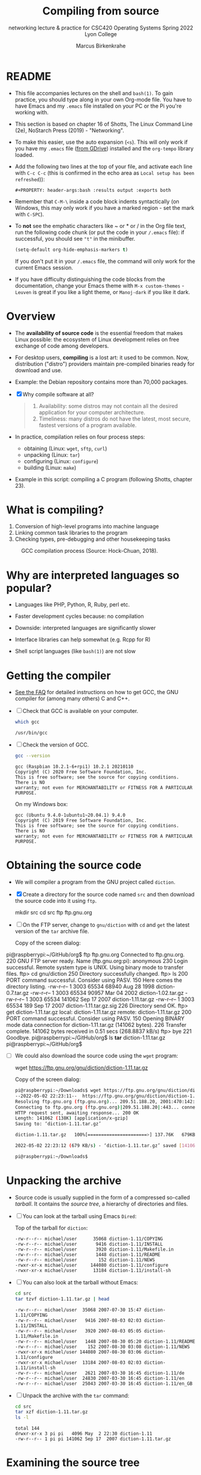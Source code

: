 #+TITLE:Compiling from source
#+AUTHOR:Marcus Birkenkrahe
#+SUBTITLE:networking lecture & practice for CSC420 Operating Systems Spring 2022 Lyon College
#+STARTUP:overview hideblocks
#+OPTIONS: toc:nil num:nil ^:nil
#+PROPERTY: header-args:bash :results output :exports both
* README

  * This file accompanies lectures on the shell and ~bash(1)~. To gain
    practice, you should type along in your own Org-mode file. You
    have to have Emacs and my ~.emacs~ file installed on your PC or
    the Pi you're working with.

  * This section is based on chapter 16 of Shotts, The Linux Command
    Line (2e), NoStarch Press (2019) - "Networking".

  * To make this easier, use the auto expansion (~<s~). This will only
    work if you have my ~.emacs~ file ([[https://tinyurl.com/lyonemacs][from GDrive]]) installed and the
    ~org-tempo~ library loaded.

  * Add the following two lines at the top of your file, and activate
    each line with ~C-c C-c~ (this is confirmed in the echo area as
    ~Local setup has been refreshed~)):
    #+begin_example
    #+PROPERTY: header-args:bash :results output :exports both
    #+end_example

  * Remember that ~C-M-\~ inside a code block indents syntactically
    (on Windows, this may only work if you have a marked region - set
    the mark with ~C-SPC~).

  * To *not* see the emphatic characters like ~ or * or / in the Org file
    text, run the following code chunk (or put the code in your ~/.emacs~
    file): if successful, you should see ~"t"~ in the minibuffer.

    #+begin_src emacs-lisp :results silent
      (setq-default org-hide-emphasis-markers t)
    #+end_src

    If you don't put it in your ~/.emacs~ file, the command will only work
    for the current Emacs session.

  * If you have difficulty distinguishing the code blocks from the
    documentation, change your Emacs theme with ~M-x custom-themes~ -
    ~Leuven~ is great if you like a light theme, or ~Manoj-dark~ if you
    like it dark.

* Overview

  * The *availability of source code* is the essential freedom that
    makes Linux possible: the ecosystem of Linux development relies on
    free exchange of code among developers.

  * For desktop users, *compiling* is a lost art: it used to be
    common. Now, distribution ("distro") providers maintain
    pre-compiled binaries ready for download and use.

  * Example: the Debian repository contains more than 70,000 packages.

  * [X] Why compile software at all?

    #+begin_quote Answer
    1. Availability: some distros may not contain all the desired
       application for your computer architecture.
    2. Timeliness: many distros do not have the latest, most secure,
       fastest versions of a program available.
    #+end_quote

  * In practice, compilation relies on four process steps:

    - obtaining (Linux: ~wget~, ~sftp~, ~curl~)
    - unpacking (Linux: ~tar~)
    - configuring (Linux: ~configure~)
    - building (Linux: ~make~)

  * Example in this script: compiling a C program (following Shotts,
    chapter 23).

* What is compiling?

  1. Conversion of high-level programs into machine language
  2. Linking common task libraries to the program
  3. Checking types, pre-debugging and other housekeeping tasks

  #+attr_html: :width 500px
  #+caption: GCC compilation process (Source: Hock-Chuan, 2018).
  [[./img/gcc.png]]

* Why are interpreted languages so popular?

  * Languages like PHP, Python, R, Ruby, perl etc.

  * Faster development cycles because: no compilation

  * Downside: interpreted languages are significantly slower

  * Interface libraries can help somewhat (e.g. Rcpp for R)

  * Shell script languages (like ~bash(1)~) are not slow

* Getting the compiler

  * [[https://github.com/birkenkrahe/org/blob/master/FAQ.org#how-to-install-gcc--a-c-compiler-under-windows-and-macos][See the FAQ]] for detailed instructions on how to get GCC, the GNU
    compiler for (among many others) C and C++.

  * [ ] Check that GCC is available on your computer.

    #+begin_src bash
      which gcc
    #+end_src

    #+RESULTS:
    : /usr/bin/gcc

  * [ ] Check the version of GCC.

    #+begin_src bash
      gcc --version
    #+end_src

    #+RESULTS:
    : gcc (Raspbian 10.2.1-6+rpi1) 10.2.1 20210110
    : Copyright (C) 2020 Free Software Foundation, Inc.
    : This is free software; see the source for copying conditions.  There is NO
    : warranty; not even for MERCHANTABILITY or FITNESS FOR A PARTICULAR PURPOSE.

    On my Windows box:
    #+begin_example bash
    : gcc (Ubuntu 9.4.0-1ubuntu1~20.04.1) 9.4.0
    : Copyright (C) 2019 Free Software Foundation, Inc.
    : This is free software; see the source for copying conditions.  There is NO
    : warranty; not even for MERCHANTABILITY or FITNESS FOR A PARTICULAR PURPOSE.
    #+end_example

* Obtaining the source code

  * We will compiler a program from the GNU project called ~diction~.

  * [X] Create a directory for the source code named ~src~ and then
    download the source code into it using ~ftp~.

    #+begin_example bash
      mkdir src
      cd src
      ftp ftp.gnu.org
    #+end_example

  * [ ] On the FTP server, change to ~gnu/diction~ with ~cd~ and ~get~ the
    latest version of the ~tar~ archive file.

    Copy of the screen dialog:

    #+begin_example bash
pi@raspberrypi:~/GitHub/org$ ftp ftp.gnu.org
Connected to ftp.gnu.org.
220 GNU FTP server ready.
Name (ftp.gnu.org:pi): anonymous
230 Login successful.
Remote system type is UNIX.
Using binary mode to transfer files.
ftp> cd gnu/diction
250 Directory successfully changed.
ftp> ls
200 PORT command successful. Consider using PASV.
150 Here comes the directory listing.
-rw-r--r--    1 3003     65534       68940 Aug 28  1998 diction-0.7.tar.gz
-rw-r--r--    1 3003     65534       90957 Mar 04  2002 diction-1.02.tar.gz
-rw-r--r--    1 3003     65534      141062 Sep 17  2007 diction-1.11.tar.gz
-rw-r--r--    1 3003     65534         189 Sep 17  2007 diction-1.11.tar.gz.sig
226 Directory send OK.
ftp> get diction-1.11.tar.gz
local: diction-1.11.tar.gz remote: diction-1.11.tar.gz
200 PORT command successful. Consider using PASV.
150 Opening BINARY mode data connection for diction-1.11.tar.gz (141062 bytes).
226 Transfer complete.
141062 bytes received in 0.51 secs (268.8837 kB/s)
ftp> bye
221 Goodbye.
pi@raspberrypi:~/GitHub/org$ ls *tar*
diction-1.11.tar.gz
pi@raspberrypi:~/GitHub/org$
    #+end_example

  * [ ] We could also download the source code using the ~wget~ program:

    #+begin_example bash
      wget https://ftp.gnu.org/gnu/diction/diction-1.11.tar.gz
    #+end_example

    Copy of the screen dialog:

    #+begin_src bash
      pi@raspberrypi:~/Downloads$ wget https://ftp.gnu.org/gnu/diction/diction-1.11.tar.gz
      --2022-05-02 22:23:11--  https://ftp.gnu.org/gnu/diction/diction-1.11.tar.gz
      Resolving ftp.gnu.org (ftp.gnu.org)... 209.51.188.20, 2001:470:142:3::b
      Connecting to ftp.gnu.org (ftp.gnu.org)|209.51.188.20|:443... connected.
      HTTP request sent, awaiting response... 200 OK
      Length: 141062 (138K) [application/x-gzip]
      Saving to: ‘diction-1.11.tar.gz’

      diction-1.11.tar.gz   100%[======================>] 137.76K   679KB/s    in 0.2s

      2022-05-02 22:23:12 (679 KB/s) - ‘diction-1.11.tar.gz’ saved [141062/141062]

      pi@raspberrypi:~/Downloads$
    #+end_src

* Unpacking the archive

  * Source code is usually supplied in the form of a compressed
    so-called /tarball/. It contains the /source tree/, a hierarchy of
    directories and files.

  * [ ] You can look at the tarball using Emacs ~Dired~:

    Top of the tarball for ~diction~:

    #+begin_example
 -rw-r--r-- michael/user      35068 diction-1.11/COPYING
 -rw-r--r-- michael/user       9416 diction-1.11/INSTALL
 -rw-r--r-- michael/user       3920 diction-1.11/Makefile.in
 -rw-r--r-- michael/user       1448 diction-1.11/README
 -rw-r--r-- michael/user        152 diction-1.11/NEWS
 -rwxr-xr-x michael/user     144080 diction-1.11/configure
 -rwxr-xr-x michael/user      13184 diction-1.11/install-sh
    #+end_example

  * [ ] You can also look at the tarball without Emacs:

    #+begin_src bash
      cd src
      tar tzvf diction-1.11.tar.gz | head
    #+end_src

    #+RESULTS:
    #+begin_example
    -rw-r--r-- michael/user  35068 2007-07-30 15:47 diction-1.11/COPYING
    -rw-r--r-- michael/user   9416 2007-08-03 02:03 diction-1.11/INSTALL
    -rw-r--r-- michael/user   3920 2007-08-03 05:05 diction-1.11/Makefile.in
    -rw-r--r-- michael/user   1448 2007-08-30 05:20 diction-1.11/README
    -rw-r--r-- michael/user    152 2007-08-30 03:08 diction-1.11/NEWS
    -rwxr-xr-x michael/user 144080 2007-08-30 03:06 diction-1.11/configure
    -rwxr-xr-x michael/user  13184 2007-08-03 02:03 diction-1.11/install-sh
    -rw-r--r-- michael/user   2621 2007-03-30 16:45 diction-1.11/de
    -rw-r--r-- michael/user  24830 2007-03-30 16:45 diction-1.11/en
    -rw-r--r-- michael/user  25043 2007-03-30 16:45 diction-1.11/en_GB
    #+end_example

  * [ ] Unpack the archive with the ~tar~ command:

    #+begin_src bash
      cd src
      tar xzf diction-1.11.tar.gz
      ls -l
    #+end_src

    #+RESULTS:
    : total 144
    : drwxr-xr-x 3 pi pi   4096 May  2 22:30 diction-1.11
    : -rw-r--r-- 1 pi pi 141062 Sep 17  2007 diction-1.11.tar.gz

* Examining the source tree

  * [ ] Examine the source tree.

    #+begin_src bash
      cd src
      cd diction-1.11
      ls -F
    #+end_src

    #+RESULTS:
    #+begin_example
    config.guess*
    config.h.in
    config.sub*
    configure*
    configure.in
    COPYING
    de
    de.po
    diction.1.in
    diction.c
    diction.pot
    diction.spec
    diction.spec.in
    diction.texi.in
    en
    en_GB
    en_GB.po
    getopt1.c
    getopt.c
    getopt.h
    getopt_int.h
    INSTALL
    install-sh*
    Makefile.in
    misc.c
    misc.h
    NEWS
    nl
    nl.po
    README
    sentence.c
    sentence.h
    style.1.in
    style.c
    test/
    #+end_example

  * Always carefully read the files ~README~ and ~INSTALL~.

  * [ ] The ~.c~ files contain the two C programs supplied by the
    package, /style/ and /diction/.

    #+begin_src bash
      cd src/diction-1.11
      ls *.c
    #+end_src

    #+RESULTS:
    : diction.c
    : getopt1.c
    : getopt.c
    : misc.c
    : sentence.c
    : style.c

  * [ ] The ~.h~ files contain descriptions of libraries to be linked.

    E.g. at the top of the ~diction.c~ source file:

    #+begin_example C
    #include <regex.h>
    #include <stdio.h>
    #include <stdlib.h>
    #include <string.h>
    #include <unistd.h>

    #include "getopt.h"
    #include "misc.h"
    #include "sentence.h"
    #+end_example

    The first group lives outside the source tree - to find these
    files, they need to be in the ~PATH~. They were installed with the
    compiler, GCC.

    The second group consists of header files that live in the source
    tree.

* Building the program

  * Most programs build with a simple, two-command sequence:

    #+begin_example bash
    ./configure
    make
    #+end_example

  * ~configure~ is a shell script that is supplied with the source
    tree. Its job is to analyze the /build environment/.

  * Most code is meant to be /portable/ - but small changes usually need
    to be made during the build to accommodate differences.

  * ~configure~ checks that the necessary external tools and components
    are installed and ready to run.

  * [ ] Run configure - prefix the program name with the current
    directory locator (period): run in a shell - the command produces
    a lot of messages.

    #+begin_example bash
     ./configure
    #+end_example

    Sample screen output:

    #+begin_example bash
pi@raspberrypi:~/GitHub/admin/spring22/os420/src/diction-1.11$ ./configure
checking build system type... armv7l-unknown-linux-gnu
checking host system type... armv7l-unknown-linux-gnu
checking for gcc... gcc
checking for C compiler default output file name... a.out
checking whether the C compiler works... yes
checking whether we are cross compiling... no
checking for suffix of executables...
checking for suffix of object files... o
checking whether we are using the GNU C compiler... yes
checking whether gcc accepts -g... yes
checking for gcc option to accept ISO C89... none needed
checking for a BSD-compatible install... /usr/bin/install -c
checking for strerror... yes
checking for library containing regcomp... none required
checking for broken realloc... no
checking for msgfmt... no
configure: creating ./config.status
config.status: creating Makefile
config.status: creating diction.1
config.status: creating diction.texi
config.status: creating diction.spec
config.status: creating style.1
config.status: creating test/rundiction
config.status: creating config.h
pi@raspberrypi:~/GitHub/admin/spring22/os420/src/diction-1.11$
    #+end_example

  * At the end, ~configure~ created several new files in the source
    directory.

    #+begin_example bash
    ls -lt src/diction-1.11
    #+end_example

    Output:
    #+begin_example
    total 684
    -rw-r--r-- 1 pi pi   9591 May  2 22:50 config.log
    -rw-r--r-- 1 pi pi    350 May  2 22:50 config.h
    drwxr-xr-x 2 pi pi   4096 May  2 22:50 test
    -rw-r--r-- 1 pi pi  11987 May  2 22:50 style.1
    -rw-r--r-- 1 pi pi   1059 May  2 22:50 diction.spec
    -rw-r--r-- 1 pi pi   8994 May  2 22:50 diction.texi
    -rw-r--r-- 1 pi pi   4737 May  2 22:50 diction.1
    -rw-r--r-- 1 pi pi   4320 May  2 22:50 Makefile
    -rwxr-xr-x 1 pi pi  23676 May  2 22:50 config.status
    #+end_example

  * The most important one is the ~Makefile~. It is a configuration file
    that instructs the ~make~ program exactly how to build the program.

  * [ ] ~Makefile~ is an ordinary text file, so you can view it.

    #+begin_example bash
    less Makefile
    #+end_example

  * The ~Makefile~ contains /flags/ (like ~CC=gcc~) and /targets/ (like
    ~diction.o:~):

    #+begin_example bash
    CC=         gcc
    ...
    diction.o:    diction.c config.h getopt.h misc.h sentence.h
    #+end_example

    The command specified to build ~diction.o~ is handled by a general
    target that compiles /any/ ~.c~ file into an ~.o~ file:

    #+begin_example bash
    .c.o:
                $(CC) -c $(CPPFLAGS) $(CFLAGS) $<
    #+end_example

  * [ ] Run ~make~ in the ~src~ directory. It produces this output:

    #+begin_example bash
gcc -c -I. -DSHAREDIR=\"/usr/local/share\" -DLOCALEDIR=\"/usr/local/share/locale\" -g -O2 -pipe -Wno-unused -Wshadow -Wbad-function-cast -Wmissing-prototypes -Wstrict-prototypes -Wcast-align -Wcast-qual -Wpointer-arith -Wcast-align -Wwrite-strings -Wmissing-declarations -Wnested-externs -Wundef -pedantic -fno-common diction.c
gcc -c -I. -DSHAREDIR=\"/usr/local/share\" -DLOCALEDIR=\"/usr/local/share/locale\" -g -O2 -pipe -Wno-unused -Wshadow -Wbad-function-cast -Wmissing-prototypes -Wstrict-prototypes -Wcast-align -Wcast-qual -Wpointer-arith -Wcast-align -Wwrite-strings -Wmissing-declarations -Wnested-externs -Wundef -pedantic -fno-common sentence.c
gcc -c -I. -DSHAREDIR=\"/usr/local/share\" -DLOCALEDIR=\"/usr/local/share/locale\" -g -O2 -pipe -Wno-unused -Wshadow -Wbad-function-cast -Wmissing-prototypes -Wstrict-prototypes -Wcast-align -Wcast-qual -Wpointer-arith -Wcast-align -Wwrite-strings -Wmissing-declarations -Wnested-externs -Wundef -pedantic -fno-common misc.c
gcc -c -I. -DSHAREDIR=\"/usr/local/share\" -DLOCALEDIR=\"/usr/local/share/locale\" -g -O2 -pipe -Wno-unused -Wshadow -Wbad-function-cast -Wmissing-prototypes -Wstrict-prototypes -Wcast-align -Wcast-qual -Wpointer-arith -Wcast-align -Wwrite-strings -Wmissing-declarations -Wnested-externs -Wundef -pedantic -fno-common getopt.c
gcc -c -I. -DSHAREDIR=\"/usr/local/share\" -DLOCALEDIR=\"/usr/local/share/locale\" -g -O2 -pipe -Wno-unused -Wshadow -Wbad-function-cast -Wmissing-prototypes -Wstrict-prototypes -Wcast-align -Wcast-qual -Wpointer-arith -Wcast-align -Wwrite-strings -Wmissing-declarations -Wnested-externs -Wundef -pedantic -fno-common getopt1.c
gcc -o diction -g diction.o sentence.o misc.o \
        getopt.o getopt1.o
gcc -c -I. -DSHAREDIR=\"/usr/local/share\" -DLOCALEDIR=\"/usr/local/share/locale\" -g -O2 -pipe -Wno-unused -Wshadow -Wbad-function-cast -Wmissing-prototypes -Wstrict-prototypes -Wcast-align -Wcast-qual -Wpointer-arith -Wcast-align -Wwrite-strings -Wmissing-declarations -Wnested-externs -Wundef -pedantic -fno-common style.c
gcc -o style -g style.o sentence.o misc.o \
        getopt.o getopt1.o -lm
    #+end_example

  * [ ] All the targets from the ~Makefile~ are now present in our
    directory, including the main programs ~diction~ and ~style~. Run ~ls~
    to confirm this.

    #+begin_src bash
      ls -lt src/diction-1.11
    #+end_src

    #+RESULTS:
    #+begin_example
    total 952
    -rwxr-xr-x 1 pi pi  77684 May  2 23:01 style
    -rw-r--r-- 1 pi pi  79064 May  2 23:01 style.o
    -rwxr-xr-x 1 pi pi  44500 May  2 23:01 diction
    -rw-r--r-- 1 pi pi   1844 May  2 23:01 getopt1.o
    -rw-r--r-- 1 pi pi   1844 May  2 23:01 getopt.o
    -rw-r--r-- 1 pi pi   1836 May  2 23:01 misc.o
    -rw-r--r-- 1 pi pi  20540 May  2 23:01 sentence.o
    -rw-r--r-- 1 pi pi  30648 May  2 23:01 diction.o
    -rw-r--r-- 1 pi pi   9591 May  2 22:50 config.log
    -rw-r--r-- 1 pi pi    350 May  2 22:50 config.h
    drwxr-xr-x 2 pi pi   4096 May  2 22:50 test
    -rw-r--r-- 1 pi pi  11987 May  2 22:50 style.1
    -rw-r--r-- 1 pi pi   1059 May  2 22:50 diction.spec
    -rw-r--r-- 1 pi pi   8994 May  2 22:50 diction.texi
    -rw-r--r-- 1 pi pi   4737 May  2 22:50 diction.1
    -rw-r--r-- 1 pi pi   4320 May  2 22:50 Makefile
    -rwxr-xr-x 1 pi pi  23676 May  2 22:50 config.status
    #+end_example

  * [ ] Now run ~make~ again! The message appears:

    #+begin_example bash
    make: Nothing to be done for 'all'.
    #+end_example

  * The ~make~ program only builds what needs building and checks all
    dependencies. To show this, get rid of some intermediate
    programs and run ~make~ again:

    #+begin_src bash :exports both
      cd src/diction-1.11
      rm getopt.o
      make
    #+end_src

    #+RESULTS:
    : gcc -c -I. -DSHAREDIR=\"/usr/local/share\" -DLOCALEDIR=\"/usr/local/share/locale\" -g -O2 -pipe -Wno-unused -Wshadow -Wbad-function-cast -Wmissing-prototypes -Wstrict-prototypes -Wcast-align -Wcast-qual -Wpointer-arith -Wcast-align -Wwrite-strings -Wmissing-declarations -Wnested-externs -Wundef -pedantic -fno-common getopt.c
    : gcc -o diction -g diction.o sentence.o misc.o \
    :   getopt.o getopt1.o
    : gcc -o style -g style.o sentence.o misc.o \
    :   getopt.o getopt1.o -lm

  * You see that ~make~ rebuilds and relinks the main programs ~diction~
    and ~style~ because they depend on the missing module.

  * ~make~ also keeps targets up to date and ensures that all code is
    built using the most recent source code.

  * [ ] Use the ~touch~ program to "update" one of the source code
    files - as if a programmer had changed ~getopt.c~.

    #+begin_src bash
      cd src/diction-1.11
      ls -l diction getopt.c
    #+end_src

    #+RESULTS:
    : -rwxr-xr-x 1 pi pi 44500 May  2 23:06 diction
    : -rw-r--r-- 1 pi pi 33125 Mar 30  2007 getopt.c

    #+begin_src bash
      cd src/diction-1.11
      touch getopt.c
      ls -l diction getopt.c
    #+end_src

    #+RESULTS:
    : -rwxr-xr-x 1 pi pi 44500 May  2 23:06 diction
    : -rw-r--r-- 1 pi pi 33125 May  2 23:12 getopt.c

    ~getopt.c~ is now more recent than the built file, and ~make~ will
    discover and restore the target to being newer than the
    dependency.

    #+begin_src bash
      cd src/diction-1.11
      make &> /dev/null
      ls -l diction getopt.c
    #+end_src

    #+RESULTS:
    : -rwxr-xr-x 1 pi pi 44500 May  2 23:13 diction
    : -rw-r--r-- 1 pi pi 33125 May  2 23:12 getopt.c

* Installing the program

  * The special ~make~ target ~install~ will install the final product in
    the operating system ready for use. Usually, this is
    ~/usr/local/bin~, which is not writable for regular users, so we
    must use ~sudo~.

    #+begin_src bash
      cd src/diction-1.11
      sudo make install
      which diction
    #+end_src

    #+RESULTS:
        #+begin_example
    [ -d /usr/local/bin ] || /usr/bin/install -c -m 755 -d /usr/local/bin
    /usr/bin/install -c diction /usr/local/bin/diction
    /usr/bin/install -c style /usr/local/bin/style
    /usr/bin/install -c -m 755 -d /usr/local/share/diction
    /usr/bin/install -c -m 644 ./de /usr/local/share/diction/de
    /usr/bin/install -c -m 644 ./en /usr/local/share/diction/en
    (cd /usr/local/share/diction; rm -f C; ln en C)
    /usr/bin/install -c -m 644 ./en_GB /usr/local/share/diction/en_GB
    /usr/bin/install -c -m 644 ./nl /usr/local/share/diction/nl
    [ -d /usr/local/share/man/man1 ] || /usr/bin/install -c -m 755 -d /usr/local/share/man/man1
    /usr/bin/install -c -m 644 diction.1 /usr/local/share/man/man1/diction.1
    /usr/bin/install -c -m 644 style.1 /usr/local/share/man/man1/style.1
    make install-po-no
    make[1]: Entering directory '/home/pi/GitHub/admin/spring22/os420/src/diction-1.11'
    make[1]: Nothing to be done for 'install-po-no'.
    make[1]: Leaving directory '/home/pi/GitHub/admin/spring22/os420/src/diction-1.11'
    /usr/local/bin/diction
    #+end_example

* Reference

  Hock-Chuan (2018). GCC and Make: Compiling, Linking and Building
  C/C++ Applications [website]. [[https://www3.ntu.edu.sg/home/ehchua/programming/cpp/gcc_make.html][URL: ntu.edu.sg]].

  Shotts (2019). The Linux Command-Line: A Complete
  Introduction. NoStarch Press. [[https://linuxcommand.org/tlcl.php][URL: linuxcommand.org]].
